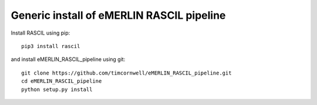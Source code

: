 .. _ERP_generic_install:

Generic install of eMERLIN RASCIL pipeline
==========================================

Install RASCIL using pip::

    pip3 install rascil


and install eMERLIN_RASCIL_pipeline using git::

    git clone https://github.com/timcornwell/eMERLIN_RASCIL_pipeline.git
    cd eMERLIN_RASCIL_pipeline
    python setup.py install


.. _feedback: mailto:realtimcornwell@gmail.com
